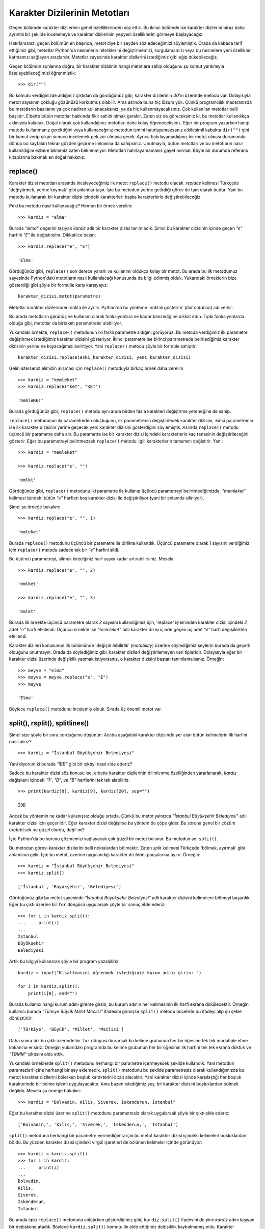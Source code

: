 .. meta::
   :description: Python 3.x'te karakter dizileri
   :keywords: python, string, karakter dizisi, metotlar

.. highlight:: py3

*******************************
Karakter Dizilerinin Metotları
*******************************

Geçen bölümde karakter dizilerinin genel özelliklerinden söz ettik. Bu ikinci
bölümde ise karakter dizilerini biraz daha ayrıntılı bir şekilde incelemeye ve
karakter dizilerinin yepyeni özelliklerini görmeye başlayacağız.

Hatırlarsanız, geçen bölümün en başında, metot diye bir şeyden söz edeceğimizi
söylemiştik. Orada da kabaca tarif ettiğimiz gibi, metotlar Python'da nesnelerin
niteliklerini değiştirmemizi, sorgulamamızı veya bu nesnelere yeni özellikler
katmamızı sağlayan araçlardır. Metotlar sayesinde karakter dizilerini
istediğimiz gibi eğip bükebileceğiz.

Geçen bölümün sonlarına doğru, bir karakter dizisinin hangi metotlara sahip
olduğunu şu komut yardımıyla listeleyebileceğimizi öğrenmiştik::

    >>> dir("")

Bu komutu verdiğinizde aldığınız çıktıdan da gördüğünüz gibi, karakter
dizilerinin `40`'ın üzerinde metodu var. Dolayısıyla metot sayısının çokluğu
gözünüzü korkutmuş olabilir. Ama aslında buna hiç lüzum yok. Çünkü programcılık
maceranızda bu metotların bazılarını ya çok nadiren kullanacaksınız, ya da hiç
kullanmayacaksınız. Çok kullanılan metotlar belli başlıdır. Elbette bütün
metotlar hakkında fikir sahibi olmak gerekir. Zaten siz de göreceksiniz ki, bu
metotlar kullandıkça aklınızda kalacak. Doğal olarak çok kullandığınız metotları
daha kolay öğreneceksiniz. Eğer bir program yazarken hangi metodu kullanmanız
gerektiğini veya kullanacağınız metodun ismini hatırlayamazsanız etkileşimli
kabukta ``dir("")`` gibi bir komut verip çıkan sonucu incelemek pek zor olmasa
gerek. Ayrıca hatırlayamadığınız bir metot olması durumunda dönüp bu sayfaları
tekrar gözden geçirme imkanına da sahipsiniz. Unutmayın, bütün metotları ve bu
metotların nasıl kullanıldığını ezbere bilmeniz zaten beklenmiyor. Metotları
hatırlayamamanız gayet normal. Böyle bir durumda referans kitaplarına bakmak en
doğal hakkınız.

replace()
==============

Karakter dizisi metotları arasında inceleyeceğimiz ilk metot ``replace()``
metodu olacak. *replace* kelimesi Türkçede 'değiştirmek, yerine koymak' gibi
anlamlar taşır. İşte bu metodun yerine getirdiği görev de tam olarak budur. Yani
bu metodu kullanarak bir karakter dizisi içindeki karakterleri başka
karakterlerle değiştirebileceğiz.

Peki bu metodu nasıl kullanacağız? Hemen bir örnek verelim::

    >>> kardiz = "elma"

Burada `"elma"` değerini taşıyan `kardiz` adlı bir karakter dizisi tanımladık.
Şimdi bu karakter dizisinin içinde geçen `"e"` harfini `"E"` ile değiştirelim.
Dikkatlice bakın::

    >>> kardiz.replace("e", "E")

    'Elma'

Gördüğünüz gibi, ``replace()`` son derece yararlı ve kullanımı oldukça kolay bir
metot. Bu arada bu ilk metodumuz sayesinde Python'daki metotların nasıl
kullanılacağı konusunda da bilgi edinmiş olduk. Yukarıdaki örneklerin bize
gösterdiği gibi şöyle bir formülle karşı karşıyayız::

    karakter_dizisi.metot(parametre)

Metotlar karakter dizilerinden nokta ile ayrılır. Python'da bu yönteme 'noktalı
gösterim' (*dot notation*) adı verilir.

Bu arada metotların görünüş ve kullanım olarak fonksiyonlara ne kadar
benzediğine dikkat edin. Tıpkı fonksiyonlarda olduğu gibi, metotlar da birtakım
parametreler alabiliyor.

Yukarıdaki örnekte, ``replace()`` metodunun iki farklı parametre aldığını
görüyoruz. Bu metoda verdiğimiz ilk parametre değiştirmek istediğimiz karakter
dizisini gösteriyor. İkinci parametre ise birinci parametrede belirlediğimiz
karakter dizisinin yerine ne koyacağımızı belirtiyor. Yani ``replace()`` metodu
şöyle bir formüle sahiptir::

    karakter_dizisi.replace(eski_karakter_dizisi, yeni_karakter_dizisi)

Gelin isterseniz elimizin alışması için ``replace()`` metoduyla birkaç örnek
daha verelim::

    >>> kardiz = "memleket"
    >>> kardiz.replace("ket", "KET")

    'memleKET'

Burada gördüğünüz gibi, ``replace()`` metodu aynı anda birden fazla karakteri
değiştirme yeteneğine de sahip.

``replace()`` metodunun iki parametreden oluştuğunu, ilk parametrenin
değiştirilecek karakter dizisini, ikinci parametrenin ise ilk karakter dizisinin
yerine geçecek yeni karakter dizisini gösterdiğini söylemiştik. Aslında
``replace()`` metodu üçüncü bir parametre daha alır. Bu parametre ise bir
karakter dizisi içindeki karakterlerin kaç tanesinin değiştirileceğini gösterir.
Eğer bu parametreyi belirtmezsek ``replace()`` metodu ilgili karakterlerin
tamamını değiştirir. Yani::

    >>> kardiz = "memleket"

    >>> kardiz.replace("e", "")

    'mmlkt'

Gördüğünüz gibi, ``replace()`` metodunu iki parametre ile kullanıp üçüncü
parametreyi belirtmediğimizde, `"memleket"` kelimesi içindeki bütün `"e"`
harfleri boş karakter dizisi ile değiştiriliyor (yani bir anlamda siliniyor).

Şimdi şu örneğe bakalım::

    >>> kardiz.replace("e", "", 1)

    'mmleket'

Burada ``replace()`` metodunu üçüncü bir parametre ile birlikte kullandık.
Üçüncü parametre olarak `1` sayısını verdiğimiz için ``replace()`` metodu sadece
tek bir `"e"` harfini sildi.

Bu üçüncü parametreyi, silmek istediğiniz harf sayısı kadar artırabilirsiniz.
Mesela::

    >>> kardiz.replace("e", "", 2)

    'mmlket'

    >>> kardiz.replace("e", "", 3)

    'mmlkt'

Burada ilk örnekte üçüncü parametre olarak `2` sayısını kullandığımız için,
'replace' işleminden karakter dizisi içindeki `2` adet `"e"` harfi etkilendi.
Üçüncü örnekte ise `"memleket"` adlı karakter dizisi içinde geçen üç adet `"e"`
harfi değişiklikten etkilendi.

Karakter dizileri konusunun ilk bölümünde 'değiştirilebilirlik' (*mutability*)
üzerine söylediğimiz şeylerin burada da geçerli olduğunu unutmayın. Orada da
söylediğimiz gibi, karakter dizileri değiştirilemeyen veri tipleridir.
Dolayısıyla eğer bir karakter dizisi üzerinde değişiklik yapmak istiyorsanız, o
karakter dizisini baştan tanımlamalısınız. Örneğin::

    >>> meyve = "elma"
    >>> meyve = meyve.replace("e", "E")
    >>> meyve

    'Elma'

Böylece ``replace()`` metodunu incelemiş olduk. Sırada üç önemli metot var.


split(), rsplit(), splitlines()
============================================

Şimdi size şöyle bir soru sorduğumu düşünün: Acaba aşağıdaki karakter dizisinde
yer alan bütün kelimelerin ilk harfini nasıl alırız?

::

    >>> kardiz = "İstanbul Büyükşehir Belediyesi"

Yani diyorum ki burada `"İBB"` gibi bir çıktıyı nasıl elde ederiz?

Sadece bu karakter dizisi söz konusu ise, elbette karakter dizilerinin
dilimlenme özelliğinden yararlanarak, `kardiz` değişkeni içindeki `"İ"`, `"B"`,
ve `"B"` harflerini tek tek alabiliriz::

    >>> print(kardiz[0], kardiz[9], kardiz[20], sep="")

    İBB

Ancak bu yöntemin ne kadar kullanışsız olduğu ortada. Çünkü bu metot yalnızca
`"İstanbul Büyükşehir Belediyesi"` adlı karakter dizisi için geçerlidir. Eğer
karakter dizisi değişirse bu yöntem de çöpe gider. Bu soruna genel bir çözüm
üretebilsek ne güzel olurdu, değil mi?

İşte Python'da bu sorunu çözmemizi sağlayacak çok güzel bir metot bulunur. Bu
metodun adı ``split()``.

Bu metodun görevi karakter dizilerini belli noktalardan bölmektir. Zaten *split*
kelimesi Türkçede 'bölmek, ayırmak' gibi anlamlara gelir. İşte bu metot, üzerine
uygulandığı karakter dizilerini parçalarına ayırır. Örneğin::

    >>> kardiz = "İstanbul Büyükşehir Belediyesi"
    >>> kardiz.split()

    ['İstanbul', 'Büyükşehir', 'Belediyesi']

Gördüğünüz gibi bu metot sayesinde `"İstanbul Büyükşehir Belediyesi"` adlı
karakter dizisini kelimelere bölmeyi başardık. Eğer bu çıktı üzerine bir ``for``
döngüsü uygularsak şöyle bir sonuç elde ederiz::

    >>> for i in kardiz.split():
    ...     print(i)
    ...
    İstanbul
    Büyükşehir
    Belediyesi

Artık bu bilgiyi kullanarak şöyle bir program yazabiliriz::

    kardiz = input("Kısaltmasını öğrenmek istediğiniz kurum adını girin: ")

    for i in kardiz.split():
        print(i[0], end="")

Burada kullanıcı hangi kurum adını girerse girsin, bu kurum adının her
kelimesinin ilk harfi ekrana dökülecektir. Örneğin kullanıcı burada `"Türkiye
Büyük Millet Meclisi"` ifadesini girmişse ``split()`` metodu öncelikle bu
ifadeyi alıp şu şekle dönüştürür::

    ['Türkiye', 'Büyük', 'Millet', 'Meclisi']

Daha sonra biz bu çıktı üzerinde bir ``for`` döngüsü kurarsak bu kelime grubunun
her bir öğesine tek tek müdahale etme imkanına erişiriz. Örneğin yukarıdaki
programda bu kelime grubunun her bir öğesinin ilk harfini tek tek ekrana döktük
ve `"TBMM"` çıktısını elde ettik.

Yukarıdaki örneklerde ``split()`` metodunu herhangi bir parametre içermeyecek
şekilde kullandık. Yani metodun parantezleri içine herhangi bir şey eklemedik.
``split()`` metodunu bu şekilde parametresiz olarak kullandığımızda bu metot
karakter dizilerini bölerken boşluk karakterini ölçüt alacaktır. Yani karakter
dizisi içinde karşılaştığı her boşluk karakterinde bir bölme işlemi
uygulayacaktır. Ama bazen istediğimiz şey, bir karakter dizisini boşluklardan
bölmek değildir. Mesela şu örneğe bakalım::

    >>> kardiz = "Bolvadin, Kilis, Siverek, İskenderun, İstanbul"

Eğer bu karakter dizisi üzerine ``split()`` metodunu parametresiz olarak
uygularsak şöyle bir çıktı elde ederiz::

    ['Bolvadin,', 'Kilis,', 'Siverek,', 'İskenderun,', 'İstanbul']

``split()`` metoduna herhangi bir parametre vermediğimiz için bu metot karakter
dizisi içindeki kelimeleri boşluklardan böldü. Bu yüzden karakter dizisi
içindeki virgül işaretleri de bölünen kelimeler içinde görünüyor::

    >>> kardiz = kardiz.split()
    >>> for i in kardiz:
    ...     print(i)
    ...
    Bolvadin,
    Kilis,
    Siverek,
    İskenderun,
    İstanbul

Bu arada tıpkı ``replace()`` metodunu anlatırken gösterdiğimiz gibi,
``kardiz.split()`` ifadesini de yine `kardiz` adını taşıyan bir değişkene
atadık. Böylece ``kardiz.split()`` komutu ile elde ettiğimiz değişiklik
kaybolmamış oldu. Karakter dizilerinin değiştirilemeyen bir veri tipi olduğunu
biliyorsunuz. Dolayısıyla yukarıdaki karakter dizisi üzerine ``split()``
metodunu uyguladığımızda aslında orijinal karakter dizisi üzerinde herhangi bir
değişiklik yapmış olmuyoruz. Çıktıda görünen değişikliğin orijinal karakter
dizisini etkileyebilmesi için eski karakter dizisini silip, yerine yeni
değerleri yazmamız gerekiyor. Bunu da ``kardiz = kardiz.split()`` gibi bir
komutla hallediyoruz.

Nerede kalmıştık? Gördüğünüz gibi ``split()`` metodu parametresiz olarak
kullanıldığında karakter dizisini boşluklardan bölüyor. Ama yukarıdaki örnekte
karakter dizisini boşluklardan değil de virgüllerden bölsek çok daha anlamlı bir
çıktı elde edebiliriz.

Dikkatlice inceleyin::

    >>> kardiz = "Bolvadin, Kilis, Siverek, İskenderun, İstanbul"
    >>> kardiz = kardiz.split(",")
    >>> print(kardiz)

    ['Bolvadin', ' Kilis', ' Siverek', ' İskenderun', ' İstanbul']

    >>> for i in kardiz:
    ...     print(i)
    ...
    Bolvadin
    Kilis
    Siverek
    İskenderun
    İstanbul

Gördüğünüz gibi, ``split()`` metodu tam da istediğimiz gibi, karakter dizisini
bu kez boşluklardan değil virgüllerden böldü. Peki bunu nasıl başardı? Aslında
bu sorunun cevabı gayet net bir şekilde görünüyor. Dikkat ederseniz yukarıdaki
örnekte ``split()`` metoduna parametre olarak virgül karakter dizisini verdik.
Yani şöyle bir şey yazdık::

    kardiz.split(",")

Bu sayede ``split()`` metodu karakter dizisini virgüllerden bölmeyi başardı.
Tahmin edebileceğiniz gibi, ``split()`` metoduna hangi parametreyi verirseniz bu
metot ilgili karakter dizisini o karakterin geçtiği yerlerden bölecektir. Yani
mesela siz bu metoda `"l"` parametresini verirseniz, bu metot da 'l' harfi geçen
yerden karakter dizisini bölecektir::

    >>> kardiz.split("l")

    ['Bo', 'vadin, Ki', 'is, Siverek, İskenderun, İstanbu', '']

    >>> for i in kardiz.split("l"):
    ...     print(i)
    ...
    Bo
    vadin, Ki
    is, Siverek, İskenderun, İstanbu

Eğer parametre olarak verdiğiniz değer karakter dizisi içinde hiç geçmiyorsa
karakter dizisi üzerinde herhangi bir değişiklik yapılmaz::

    >>> kardiz.split("z")

    ['Bolvadin, Kilis, Siverek, İskenderun, İstanbul']

Aynı şey, ``split()`` metodundan önce öğrendiğimiz ``replace()`` metodu için de
geçerlidir. Yani eğer değiştirilmek istenen karakter, karakter dizisi içinde yer
almıyorsa herhangi bir işlem yapılmaz.

``split()`` metodu çoğunlukla, yukarıda anlattığımız şekilde parametresiz olarak
veya tek parametre ile kullanılır. Ama aslında bu metot ikinci bir parametre
daha alır. Bu ikinci parametre, karakter dizisinin kaç kez bölüneceğini
belirler::

    >>> kardiz = "Ankara Büyükşehir Belediyesi"

    >>> kardiz.split(" ", 1)

    ['Ankara', 'Büyükşehir Belediyesi']

    >>> kardiz.split(" ", 2)

    ['Ankara', 'Büyükşehir', 'Belediyesi']

Gördüğünüz gibi, ilk örnekte kullandığımız `1` sayısı sayesinde bölme işlemi
karakter dizisi üzerine bir kez uygulandı. İkinci örnekte ise `2` sayısının
etkisiyle karakter dizimiz iki kez bölme işlemine maruz kaldı.

Elbette, ``split()`` metodunun ikinci parametresini kullanabilmek için ilk
parametreyi de mutlaka yazmanız gerekir. Aksi halde Python ne yapmaya
çalıştığınızı anlayamaz::

    >>> kardiz.split(2)

    Traceback (most recent call last):
      File "<stdin>", line 1, in <module>
    TypeError: Can't convert 'int' object to str implicitly

Gördüğünüz gibi, ilk parametreyi es geçip doğrudan ikinci parametreyi yazmaya
çalıştığımızda Python parametre olarak verdiğimiz `2` sayısının bölme ölçütü
olduğunu zannediyor. Yukarıdaki hatayı engellemek için bölme ölçütünü de açıkça
belirtmemiz gerekir. Yukarıdaki örnekte bölme ölçütümüz bir adet boşluk
karakteri idi. Bildiğiniz gibi, bölme ölçütü herhangi bir şey olabilir. Mesela
virgül.

::

    >>> arkadaşlar = "Ahmet, Mehmet, Kezban, Mualla, Süreyya, Veli"
    >>> arkadaşlar.split(",", 3)

    ['Ahmet', ' Mehmet', ' Kezban', ' Mualla, Süreyya, Veli']

Burada da bölme ölçütü olarak virgül karakterini kullandık ve `arkadaşlar` adlı
karakter dizisi üzerine `3` kez bölme işlemi uyguladık. İlk bölme işlemi
`"Ahmet"` karakter dizisini; ikinci bölme işlemi `"Mehmet"` karakter dizisini;
üçüncü bölme işlemi ise `"Kezban"` karakter dizisini ayırdı. `arkadaşlar` adlı
karakter dizisinin geri kalanını oluşturan `"Mualla, Süreyya, Veli"` kısmı ise
herhangi bir bölme işlemine tabi tutulmadan tek parça olarak kaldı.

``split()`` metoduyla son bir örnek verip yolumuza devam edelim.

Bildiğiniz gibi `sys` modülünün `version` değişkeni bize bir karakter dizisi
veriyor:

.. parsed-literal::

    |version3-string|

Bu karakter dizisi içinden yalnızca sürüm kısmını ayıklamak için karakter
dizilerinin dilimlenme özelliğinden yararlanabiliyoruz:

.. parsed-literal::

    >>> sürüm = sys.version
    >>> print(sürüm[:5])

    |py3|

Bu işlemin bir benzerini ``split()`` metoduyla da yapabiliriz. Dikkatlice
inceleyin:

.. parsed-literal::

    >>> sürüm = sys.version
    >>> sürüm.split()

    ['3.3.0', '(v3.3.0:bd8afb90ebf2,', 'Sep', '29', '2012,', '10:55:48)',
     '[MSC', 'v.1600', '32', 'bit', '(Intel)]']

Gördüğünüz gibi, ``sys.version`` komutuna ``split()`` metodunu uyguladığımızda,
üzerinde işlem yapması çok daha kolay olan bir veri tipi elde ediyoruz. Bu veri
tipinin adı 'liste'. Önceki derslerimizde öğrendiğimiz ``dir()`` fonksiyonunun
da liste adlı bu veri tipini verdiğini hatırlıyor olmalısınız. İlerleyen
derslerde, tıpkı karakter dizileri ve sayılar adlı veri tipleri gibi, liste adlı
veri tipini de bütün ayrıntılarıyla inceleyeceğiz. Şimdilik biz sadece **bazı
durumlarda** liste veri tipinin karakter dizilerine kıyasla daha kullanışlı bir
veri tipi olduğunu bilelim yeter.

Yukarıdaki örnekten de gördüğünüz gibi, ``sys.version`` komutunun çıktısını
``split()`` metodu yardımıyla boşluklardan bölerek bir liste elde ettik. Bu
listenin ilk öğesi, kullandığımız Python serisinin sürüm numarasını verecektir:

.. parsed-literal::

    >>> print(sürüm.split()[0])

    |py3|

Böylece ``split()`` metodunu öğrenmiş olduk. Gelelim ``rsplit()`` metoduna...

``rsplit()`` metodu her yönüyle ``split()`` metoduna benzer. ``split()`` ile
``rsplit()`` arasındaki tek fark, ``split()`` metodunun karakter dizisini soldan
sağa, ``rsplit()`` metodunun ise sağdan sola doğru okumasıdır. Şu örnekleri
dikkatlice inceleyerek bu iki metot arasındaki farkı bariz bir şekilde
görebilirsiniz::

    >>> kardiz.split(" ", 1)

    ['Ankara', 'Büyükşehir Belediyesi']

    >>> kardiz.rsplit(" ", 1)

    ['Ankara Büyükşehir', 'Belediyesi']

Gördüğünüz gibi, ``split()`` metodu karakter dizisini soldan sağa doğru okuduğu
için bölme işlemini `"Ankara"` karakter dizisine uyguladı. ``rsplit()`` metodu
ise karakter dizisini sağdan sola soğru okuduğu için bölme işlemini
`"Belediyesi"` adlı karakter dizisine uyguladı.

``rsplit()`` metodunun pek yaygın kullanılan bir metot olmadığını belirterek
``splitlines()`` metoduna geçelim.

Bildiğiniz gibi, ``split()`` metodunu bir karakter dizisini kelime kelime
ayırabilmek için kullanabiliyoruz. ``splitlines()`` metodunu ise bir karakter
dizisini satır satır ayırmak için kullanabiliriz. Mesela elinizde uzun bir metin
olduğunu ve amacınızın bu metin içindeki herbir satırı ayrı ayrı almak olduğunu
düşünün. İşte ``splitlines()`` metoduyla bu amacınızı gerçekleştirebilirsiniz.
Hemen bir örnek verelim::

    metin = """Python programlama dili Guido Van Rossum adlı Hollandalı bir programcı
    tarafından 90'lı yılların başında geliştirilmeye başlanmıştır. Çoğu insan, isminin
    Python olmasına bakarak, bu programlama dilinin, adını piton yılanından aldığını
    düşünür. Ancak zannedildiğinin aksine bu programlama dilinin adı piton yılanından
    gelmez. Guido Van Rossum bu programlama dilini, The Monty Python adlı bir İngiliz
    komedi grubunun, Monty Python's Flying Circus adlı gösterisinden esinlenerek
    adlandırmıştır. Ancak her ne kadar gerçek böyle olsa da, Python programlama
    dilinin pek çok yerde bir yılan figürü ile temsil edilmesi neredeyse bir gelenek
    halini almıştır diyebiliriz."""

    print(metin.splitlines())

.. highlight:: none

Bu programı çalıştırdığınızda şöyle bir çıktı alırsınız::

    ['Python programlama dili Guido Van Rossum adlı Hollandalı bir programcı ',
    "tarafından 90'lı yılların başında geliştirilmeye başlanmıştır. Çoğu insan,
    isminin", 'Python olmasına bakarak, bu programlama dilinin, adını piton
    yılanından aldığını ', 'düşünür. Ancak zannedildiğinin aksine bu programlama
    dilinin adı piton yılanından ', 'gelmez. Guido Van Rossum bu programlama
    dilini, The Monty Python adlı bir İngiliz ', "komedi grubunun, Monty Python's
    Flying Circus adlı gösterisinden esinlenerek ", 'adlandırmıştır. Ancak her ne
    kadar gerçek böyle olsa da, Python programlama ', 'dilinin pek çok yerde bir
    yılan figürü ile temsil edilmesi neredeyse bir gelenek ', 'halini almıştır
    diyebiliriz.']

Gördüğünüz gibi, metnimiz `Enter` tuşuna bastığımız noktalardan bölündü. Biz
henüz bu çıktıyı nasıl değerlendireceğimizi ve bu çıktıdan nasıl
yararlanacağımızı bilmiyoruz. Ayrıca şu anda bu çıktı gözünüze çok anlamlı
görünmemiş olabilir. Ama 'Listeler' adlı konuyu öğrendiğimizde bu çıktı size çok
daha anlamlı görünecek.

.. highlight:: py3

``splitlines()`` metodu yukarıdaki gibi parametresiz olarak kullanılabileceği
gibi, bir adet parametre ile de kullanılabilir. Bunu bir örnek üzerinde
gösterelim::

    metin = """Python programlama dili Guido Van Rossum adlı Hollandalı bir programcı
    tarafından 90'lı yılların başında geliştirilmeye başlanmıştır. Çoğu insan, isminin
    Python olmasına bakarak, bu programlama dilinin, adını piton yılanından aldığını
    düşünür. Ancak zannedildiğinin aksine bu programlama dilinin adı piton yılanından
    gelmez. Guido Van Rossum bu programlama dilini, The Monty Python adlı bir İngiliz
    komedi grubunun, Monty Python's Flying Circus adlı gösterisinden esinlenerek
    adlandırmıştır. Ancak her ne kadar gerçek böyle olsa da, Python programlama
    dilinin pek çok yerde bir yılan figürü ile temsil edilmesi neredeyse bir gelenek
    halini almıştır diyebiliriz."""

    print(metin.splitlines(True))

.. highlight:: none

Bu programı çalıştırdığımızda şuna benzer bir sonuç elde ederiz::

    ['Python programlama dili Guido Van Rossum adlı Hollandalı bir programcı \n',
    "tarafından 90'lı yılların başında geliştirilmeye başlanmıştır. Çoğu insan,
    isminin \n", 'Python olmasına bakarak, bu programlama dilinin, adını piton
    yılanından aldığını \n', 'düşünür. Ancak zannedildiğinin aksine bu programlama
    dilinin adı piton yılanından \n', 'gelmez. Guido Van Rossum bu programlama
    dilini, The Monty Python adlı bir İngiliz \n', "komedi grubunun, Monty
    Python's Flying Circus adlı gösterisinden esinlenerek \n", 'adlandırmıştır.
    Ancak her ne kadar gerçek böyle olsa da, Python programlama \n', 'dilinin pek
    çok yerde bir yılan figürü ile temsil edilmesi neredeyse bir gelenek \n',
    'halini almıştır diyebiliriz.']

.. highlight:: py3

Gördüğünüz gibi, parametresiz kullanımda, program çıktısında satır başı
karakterleri (`\\n`) görünmüyor. Ama eğer ``splitlines()`` metoduna parametre
olarak ``True`` verirsek program çıktısında satır başı karakterleri de
görünüyor. Yazdığınız programlarda ihtiyacınıza göre ``splitlines()`` metodunu
parametreli olarak veya parametresiz bir şekilde kullanabilirsiniz.

lower()
=============

Mutlaka karşılaşmışsınızdır. Bazı programlarda kullanıcıdan istenen veriler
büyük-küçük harfe duyarlıdır. Yani mesela kullanıcıdan bir parola isteniyorsa,
kullanıcının bu parolayı büyük-küçük harfe dikkat ederek yazması gerekir. Bu
programlar açısından, örneğin 'parola' ve 'Parola' aynı kelimeler değildir.
Mesela kullanıcının parolası 'parola' ise, bu kullanıcı programa 'Parola'
yazarak giremez.

Bazı başka programlarda ise bu durumun tam tersi söz konusudur. Yani büyük-küçük
harfe duyarlı programların aksine bazı programlar da kullanıcıdan gelen verinin
büyük harfli mi yoksa küçük harfli mi olduğunu önemsemez. Kullanıcı doğru
kelimeyi büyük harfle de yazsa, küçük harfle de yazsa program istenen işlemi
gerçekleştirir. Mesela Google'da yapılan aramalar bu mantık üzerine çalışır.
Örneğin 'kitap' kelimesini Google'da aratıyorsanız, bu kelimeyi büyük harfle de
yazsanız, küçük harfle de yazsanız Google size aynı sonuçları gösterecektir.
Google açısından, aradığınız kelimeyi büyük ya da küçük harfle yazmanızın bir
önemi yoktur.

Şimdi şöyle bir program yazdığımızı düşünün::

    kişi = input("Aradığınız kişinin adı ve soyadı: ")

    if kişi == "Ahmet Öz":
        print("email: aoz@hmail.com")
        print("tel  : 02121231212")
        print("şehir: istanbul")

    elif kişi == "Mehmet Söz":
        print("email: msoz@zmail.com")
        print("tel  : 03121231212")
        print("şehir: ankara")

    elif kişi == "Mahmut Göz":
        print("email: mgoz@jmail.com")
        print("tel  : 02161231212")
        print("şehir: istanbul")

    else:
        print("Aradığınız kişi veritabanında yok!")

Bu programın doğru çalışabilmesi için kullanıcının, örneğin, Ahmet Öz adlı
kişiyi ararken büyük-küçük harfe dikkat etmesi gerekir. Eğer kullanıcı Ahmet Öz
yazarsa o kişiyle ilgili bilgileri alabilir, ama eğer mesela Ahmet öz yazarsa
bilgileri alamaz. Peki acaba biz bu sorunun üstesinden nasıl gelebiliriz? Yani
programımızın büyük-küçük harfe duyarlı olmamasını nasıl sağlayabiliriz?

Bu işi yapmanın iki yolu var: Birincisi ``if`` bloklarını her türlü ihtimali
düşünerek yazabiliriz. Mesela::

    if kişi == "Ahmet Öz" or "Ahmet öz" or "ahmet öz":
        ...

Ama burada bazı problemler var. Birincisi, kullanıcının kaç türlü veri
girebileceğini kestiremeyebilirsiniz. İkincisi, kestirebilseniz bile, her kişi
için olasılıkları girmeye çalışmak eziyetten başka bir şey değildir...

İşte burada imdadımıza ``lower()`` metodu yetişecek. Dikkatlice inceleyin::

    kişi = input("Aradığınız kişinin adı ve soyadı: ")
    kişi = kişi.lower()

    if kişi == "ahmet öz":
        print("email: aoz@hmail.com")
        print("tel  : 02121231212")
        print("şehir: istanbul")

    elif kişi == "mehmet söz":
        print("email: msoz@zmail.com")
        print("tel  : 03121231212")
        print("şehir: ankara")

    elif kişi == "mahmut göz":
        print("email: mgoz@jmail.com")
        print("tel  : 02161231212")
        print("şehir: istanbul")

    else:
        print("Aradığınız kişi veritabanında yok!")

Artık kullanıcı 'ahmet öz' de yazsa, 'Ahmet Öz' de yazsa, hatta 'AhMeT öZ' de
yazsa programımız doğru çalışacaktır. Peki bu nasıl oluyor? Elbette ``lower()``
metodu sayesinde...

Yukarıdaki örneklerin de bize gösterdiği gibi, ``lower()`` metodu, karakter
dizisindeki bütün harfleri küçük harfe çeviriyor. Örneğin::

    >>> kardiz = "ELMA"
    >>> kardiz.lower()

    'elma'

    >>> kardiz = "arMuT"
    >>> kardiz.lower()

    'armut'

    >>> kardiz = "PYTHON PROGRAMLAMA"
    >>> kardiz.lower()

    'python programlama'

Eğer karakter dizisi zaten tamamen küçük harflerden oluşuyorsa bu metot hiçbir
işlem yapmaz::

    >>> kardiz = "elma"
    >>> kardiz.lower()

    'elma'

İşte verdiğimiz örnek programda da ``lower()`` metodunun bu özelliğinden
yararlandık. Bu metot sayesinde, kullanıcı ne tür bir kelime girerse girsin, bu
kelimeler her halükarda küçük harfe çevrileceği için, ``if`` blokları
kullanıcıdan gelen veriyi yakalayabilecektir.

Gördüğünüz gibi, son derece kolay ve kullanışlı bir metot bu. Ama bu metodun bir
problemi var. Şu örneği dikkatlice inceleyin::

    >>> il = "İSTANBUL"
    >>> print(il.lower())

    Traceback (most recent call last):
      File "<stdin>", line 1, in <module>
      File "C:\Python33\lib\encodings\cp857.py", line 19, in encode
        return codecs.charmap_encode(input,self.errors,encoding_map)[0]
    UnicodeEncodeError: 'charmap' codec can't encode character '\u0307' in position
    1: character maps to <undefined>

Buradaki problem 'İ' harfinden kaynaklanıyor. Python programlama dili bu harfi
Türkçeye uygun bir şekilde küçültemediği için yukarıdaki hatayı alıyoruz.
Yukarıdaki hatanın tam olarak ne anlama geldiğini birkaç bölüm sonra
anlayacaksınız. Biz şimdilik sadece Python'ın 'İ' harfini Türkçeye uygun olarak
küçültemediğini bilelim yeter.

Bir de şu örneğe bakalım::

    >>> il = "ADIYAMAN"
    >>> print(il.lower())

    adiyaman

Gördüğünüz gibi, Python programlama dili 'I' harfini de düzgün küçültemiyor. 'I'
harfinin küçük biçimi 'ı' olması gerekirken, bu metot 'I' harfini 'i' diye
küçültüyor. Yani::

    >>> "I".lower()

    'i'

Peki bu durumda ne yapacağız? Elimiz kolumuz bağlı oturacak mıyız? Elbette
hayır! Biz bu tür küçük sorunları aşabilecek kadar Python bilgisine sahibiz. 'İ'
ve 'I' harfleri ile ilgili problemi, yalnızca mevcut bilgilerimizi kullanarak
rahatlıkla çözebiliriz::

    iller = "ISPARTA, ADIYAMAN, DİYARBAKIR, AYDIN, BALIKESİR, AĞRI"

    iller = iller.replace("I", "ı").replace("İ", "i").lower()
    print(iller)

Bu kodlarla yaptığımız şey çok basit:

    #. İlk ``replace()`` metoduyla karakter dizisi içinde geçen bütün 'I'
       harflerini, 'ı' ile değiştiriyoruz.
    #. İkinci ``replace()`` metoduyla karakter dizisi içinde geçen bütün 'İ'
       harflerini 'i' ile değiştiriyoruz.
    #. Bu iki işlemin ardından karakter dizisi içinde geçen 'I' ve 'İ'
       harflerini küçültmüş olduk. Ancak öteki harfler henüz küçülmedi. O yüzden de
       karakter dizimiz üzerine bir de ``lower()`` metodunu uyguluyoruz. Böylece
       bütün harfler düzgün bir şekilde küçülmüş oluyor.
    #. Bu kodlarda farklı metotları uç uca nasıl eklediğimize dikkat edin.

Bu örnek size şunu göstermiş olmalı: Aslında programlama dediğimiz şey gerçekten
de çok basit parçaların uygun bir şekilde birleştirilmesinden ibaret. Tıpkı bir
yap-bozun parçalarını birleştirmek gibi...

Ayrıca bu örnek sizi bir gerçekle daha tanıştırıyor: Gördüğünüz gibi, artık
Python'da o kadar ilerlediniz ki Python'ın problemlerini tespit edip bu
problemlere çözüm dahi üretebiliyorsunuz!

upper()
===========

Bu metot biraz önce öğrendiğimiz ``lower()`` metodunun yaptığı işin tam tersini
yapar. Hatırlarsanız ``lower()`` metodu yardımıyla karakter dizileri içindeki
harfleri küçültüyorduk. ``upper()`` metodu ise bu harfleri büyütmemizi sağlar.

Örneğin::

    >>> kardiz = "kalem"
    >>> kardiz.upper()

    'KALEM'

``lower()`` metodunu anlatırken, kullanıcıdan gelen verileri belli bir düzene
sokmak konusunda bu metodun oldukça faydalı olduğunu söylemiştik. Kullanıcıdan
gelen verilerin ``lower()`` metodu yardımıyla standart bir hale getirilmesi
sayesinde, kullanıcının girdiği kelimelerin büyük-küçük harfli olmasının önemli
olmadığı programlar yazabiliyoruz. Elbette eğer isterseniz kullanıcıdan gelen
bütün verileri ``lower()`` metoduyla küçük harfe çevirmek yerine, ``upper()``
metoduyla büyük harfe çevirmeyi de tercih edebilirsiniz. Python programcıları
genellikle kullanıcı verilerini standart bir hale getirmek için bütün harfleri
küçültmeyi tercih eder, ama tabii ki sizin bunun tersini yapmak istemenizin
önünde hiçbir engel yok.

Diyelim ki, şehirlere göre hava durumu bilgisi veren bir program yazmak
istiyorsunuz. Bunun için şöyle bir kod yazarak işe başlayabilirsiniz::

    şehir = input("Hava durumunu öğrenmek için bir şehir adı girin: ")

    if şehir == "ADANA":
        print("parçalı bulutlu")

    elif şehir == "ERZURUM":
        print("karla karışık yağmurlu")

    elif şehir == "ANTAKYA":
        print("açık ve güneşli")

    else:
        print("Girdiğiniz şehir veritabanında yok!")

Burada programımızın doğru çalışabilmesi, kullanıcının şehir adlarını büyük
harfle girmesine bağlıdır. Örneğin programımız 'ADANA' cevabını kabul edecek,
ama mesela 'Adana' cevabını kabul etmeyecektir. Bunu engellemek için ``lower()``
metodunu kullanabileceğimizi biliyoruz. Bu sorunu çözmek için aynı şekilde
``upper()`` metodunu da kullanabiliriz::

    şehir = input("Hava durumunu öğrenmek için bir şehir adı girin: ")

    şehir = şehir.upper()

    if şehir == "ADANA":
        print("parçalı bulutlu")

    elif şehir == "ERZURUM":
        print("karla karışık yağmurlu")

    elif şehir == "ANTAKYA":
        print("açık ve güneşli")

    else:
        print("Girdiğiniz şehir veritabanında yok!")

Burada yazdığımız ``şehir = şehir.upper()`` kodu sayesinde artık kullanıcı şehir
adını büyük harfle de girse, küçük harfle de girse programımız düzgün
çalışacaktır.

Hatırlarsanız ``lower()`` metodunu anlatırken bu metodun bazı Türkçe
karakterlerle problemi olduğunu söylemiştik. Aynı sorun, tahmin edebileceğiniz
gibi, ``upper()`` metodu için de geçerlidir.

Dikkatlice inceleyin::

    >>> kardiz = "istanbul"
    >>> kardiz.upper()

    'ISTANBUL'

``lower()`` metodu Türkçe'deki 'I' harfini 'i' şeklinde küçültüyordu.
``upper()`` metodu ise 'i' harfini yanlış olarak 'I' şeklinde büyütüyor. Elbette
bu sorun da çözülemeyecek gibi değil. Burada da ``lower()`` metodu için
uyguladığımız yöntemin bir benzerini uygulayacağız::

    iller = "istanbul, izmir, siirt, mersin"

    iller = iller.replace("i", "İ").upper()
    print(iller)

Bu kodlarla, önce karakter dizisi içinde geçen 'i' harflerini 'İ' ile
değiştiriyoruz. Böylece şöyle bir şey elde etmiş oluyoruz::

    İstanbul, İzmİr, sİİrt, mersİn

Gördüğünüz gibi öteki harfler eski hallerinde kaldı. Öteki harfleri de
büyütebilmek için karakter dizisine ``upper()`` metodunu uygulamamız yeterli
olacaktır.

Bir sorunun daha üstesinden geldiğimize göre kendimizden emin bir şekilde bir
sonraki metodumuzu incelemeye geçebiliriz.

islower(), isupper()
=============================

Yukarıda öğrendiğimiz ``lower()`` ve ``upper()`` adlı metotlar karakter dizileri
üzerinde bazı değişiklikler yapmamıza yardımcı oluyor. Karakter dizileri
üzerinde birtakım değişiklikler yapmamızı sağlayan bu tür metotlara 'değiştirici
metotlar' adı verilir. Bu tür metotların dışında bir de 'sorgulayıcı
metotlar'dan söz edebiliriz. Sorgulayıcı metotlar, değiştirici metotların
aksine, bir karakter dizisi üzerinde değişiklik yapmamızı sağlamaz. Bu tür
metotların görevi karakter dizilerinin durumunu sorgulamaktır. Sorgulayıcı
metotlara örnek olarak ``islower()`` ve ``isupper()`` metotlarını verebiliriz.

Bildiğiniz gibi, ``lower()`` metodu bir karakter dizisini tamamen küçük
harflerden oluşacak şekle getiriyordu. ``islower()`` metodu ise bir karakter
dizisinin tamamen küçük harflerden oluşup oluşmadığını sorguluyor.

Hemen bir örnek verelim::

    >>> kardiz = "istihza"
    >>> kardiz.islower()

    True

`"istihza"` tamamen küçük harflerden oluşan bir karakter dizisi olduğu için
``islower()`` sorgusu `True` çıktısı veriyor. Bir de şuna bakalım::

    >>> kardiz = "Ankara"
    >>> kardiz.islower()

    False

`"Ankara"` ise içinde bir adet büyük harf barındırdığı için ``islower()``
sorgusuna `False` cevabı veriyor.

Yazdığınız programlarda, örneğin, kullanıcıdan gelen verinin sadece küçük
harflerden oluşmasını istiyorsanız bu metottan yararlanarak kullanıcıdan gelen
verinin gerçekten tamamen küçük harflerden oluşup oluşmadığını
denetleyebilirsiniz::

    veri = input("Adınız: ")

    if not veri.islower():
        print("Lütfen isminizi sadece küçük harflerle yazın")

``isupper()`` metodu da ``islower()`` metodunun yaptığı işin tam tersini yapar.
Bildiğiniz gibi, ``upper()`` metodu bir karakter dizisini tamamen büyük
harflerden oluşacak şekle getiriyordu. ``isupper()`` metodu ise bir karakter
dizisinin tamamen büyük harflerden oluşup oluşmadığını sorguluyor::

    >>> kardiz = "İSTİHZA"
    >>> kardiz.isupper()

    True

    >>> kardiz = "python"
    >>> kardiz.isupper()

    False

Tıpkı ``islower()`` metodunda olduğu gibi, ``isupper()`` metodunu da
kullanıcıdan gelen verinin büyük harfli mi yoksa küçük harfli mi olduğunu
denetlemek için kullanabilirsiniz.

Örneğin, internet kültüründe kullanıcıların forum ve e.posta listesi gibi
yerlerde tamamı büyük harflerden oluşan kelimelerle yazması kaba bir davranış
olarak kabul edilir. Kullanıcıların tamamı büyük harflerden oluşan kelimeler
kullanmasını engellemek için yukarıdaki metotlardan yararlanabilirsiniz::

    veri = input("mesajınız: ")
    böl = veri.split()

    for i in böl:
        if i.isupper():
            print("Tamamı büyük harflerden oluşan kelimeler kullanmayın!")

Burada kullanıcının girdiği mesaj içindeki her kelimeyi tek tek sorgulayabilmek
için öncelikle ``split()`` metodu yardımıyla karakter dizisini parçalarına
ayırdığımıza dikkat edin. ``böl = veri.split()`` satırının tam olarak ne işe
yaradığını anlamak için bu programı bir de o satır olmadan çalıştırmayı
deneyebilirsiniz.

``islower()`` ve ``isupper()`` metotları programlamada sıklıkla kullanılan
karakter dizisi metotlarından ikisidir. Dolayısıyla bu iki metodu iyi öğrenmek
programlama maceranız sırasında işlerinizi epey kolaylaştıracaktır.

endswith()
===============

Tıpkı ``isupper()`` ve ``islower()`` metotları gibi, ``endswith()`` metodu da
sorgulayıcı metotlardan biridir. ``endswith()`` metodu karakter dizileri
üzerinde herhangi bir değişiklik yapmamızı sağlamaz. Bu metodun görevi karakter
dizisinin durumunu sorgulamaktır.

Bu metot yardımıyla bir karakter dizisinin hangi karakter dizisi ile bittiğini
sorgulayabiliyoruz. Yani örneğin::

    >>> kardiz = "istihza"
    >>> kardiz.endswith("a")

    True

Burada, değeri `"istihza"` olan `kardiz` adlı bir karakter dizisi tanımladık.
Daha sonra da ``kardiz.endswith("a")`` ifadesiyle bu karakter dizisinin `"a"`
karakteri ile bitip bitmediğini sorguladık. Gerçekten de `"istihza"` karakter
dizisinin sonunda `"a"` karakteri bulunduğu için Python bize `True` cevabı
verdi. Bir de şuna bakalım::

    >>> kardiz.endswith("z")

    False

Bu defa da `False` çıktısı aldık. Çünkü karakter dizimiz 'z' harfiyle bitmiyor.

Gelin isterseniz elimizi alıştırmak için bu metotla birkaç örnek daha yapalım::

    d1 = "python.ogg"
    d2 = "tkinter.mp3"
    d3 = "pygtk.ogg"
    d4 = "movie.avi"
    d5 = "sarki.mp3"
    d6 = "filanca.ogg"
    d7 = "falanca.mp3"
    d8 = "dosya.avi"
    d9 = "perl.ogg"
    d10 = "c.avi"
    d11 = "c++.mp3"

    for i in d1, d2, d3, d4, d5, d6, d7, d8, d9, d10, d11:
        if i.endswith(".mp3"):
            print(i)

Bu örnekte, elimizde farklı uzantılara sahip bazı dosyalar olduğunu varsaydık ve
bu dosya adlarının herbirini ayrı birer değişken içinde depoladık. Gördüğünüz
gibi, dosya uzantıları `.ogg`, `.mp3` veya `.avi`. Bizim burada amacımız
elimizdeki mp3 dosyalarını listelemek. Bu işlem için ``endswith()`` metodundan
yararlanabiliyoruz. Burada yaptığımız şey şu:

Öncelikle `d1`, `d2`, `d3`, `d4`, `d5`, `d6`, `d7`, `d8`, `d9`, `d10` ve `d11`
adlı değişkenleri bir ``for`` döngüsü içine alıyoruz ve bu değişkenlerinin
herbirinin içeriğini tek tek kontrol ediyoruz (``for i in d1, d2, d3, d4, d5,
d6, d7, d8, d9, d10, d11:``). Ardından, eğer baktığımız bu değişkenlerin
değerleri ".mp3" ifadesi ile bitiyorsa (``if i.endswith(".mp3"):``), ölçüte uyan
bütün karakter dizilerini ekrana döküyoruz (``print(i)``).

Yukarıdaki örneği, dilerseniz, ``endswith()`` metodunu kullanmadan şöyle de
yazabilirsiniz::

    for i in d1, d2, d3, d4, d5, d6, d7, d8, d9, d10, d11:
        if i[-4:len(i)] == ".mp3":
            print(i)

Burada karakter dizilerinin dilimlenebilme özelliğinden yararlandık. Ancak
gördüğünüz gibi, dilimlenecek kısmı ayarlamaya uğraşmak yerine ``endswith()``
metodunu kullanmak çok daha mantıklı ve kolay bir yöntemdir.

Yukarıdaki örnekte de gördüğünüz gibi, ``endswith()`` metodu özellikle dosya
uzantılarına göre dosya türlerini tespit etmede oldukça işe yarar bir metottur.

startswith()
==================

Bu metot, biraz önce gördüğümüz ``endswith()`` metodunun yaptığı işin tam
tersini yapar. Hatırlarsanız ``endswith()`` metodu bir karakter dizisinin hangi
karakter veya karakterlerle bittiğini denetliyordu. ``startswith()`` metodu ise
bir karakter dizisinin hangi karakter veya karakterlerle başladığını denetler::

    >>> kardiz = "python"
    >>> kardiz.startswith("p")

    True

    >>> kardiz.startswith("a")

    False

Gördüğünüz gibi, eğer karakter dizisi gerçekten belirtilen karakterle başlıyorsa
Python `True` çıktısı, yok eğer belirtilen karakterle başlamıyorsa `False`
çıktısı veriyor.

Bu metodun gerçek hayatta nasıl kullanılabileceğine dair bir örnek verelim::

    d1 = "python.ogg"
    d2 = "tkinter.mp3"
    d3 = "pygtk.ogg"
    d4 = "movie.avi"
    d5 = "sarki.mp3"
    d6 = "filanca.ogg"
    d7 = "falanca.mp3"
    d8 = "dosya.avi"
    d9 = "perl.ogg"
    d10 = "c.avi"
    d11 = "c++.mp3"

    for i in d1, d2, d3, d4, d5, d6, d7, d8, d9, d10, d11:
        if i.startswith("p"):
            print(i)

Burada 'p' harfiyle başlayan bütün dosyaları listeledik. Elbette aynı etkiyi şu
şekilde de elde edebilirsiniz::

    for i in d1, d2, d3, d4, d5, d6, d7, d8, d9, d10, d11:
        if i[0] == "p":
            print(i)

Sadece tek bir harfi sorguluyorsanız yukarıdaki yöntem de en az ``startswith()``
metodunu kullanmak kadar pratiktir. Ama birden fazla karakteri sorguladığınız
durumlarda elbette ``startswith()`` çok daha mantıklı bir tercih olacaktır::

    for i in d1, d2, d3, d4, d5, d6, d7, d8, d9, d10, d11:
        if i.startswith("py"):
            print(i)

Yukarıda yazdığımız kodu dilimleme tekniğinden yararlanarak yeniden yazmak
isterseniz şöyle bir şeyler yapmanız gerekiyor::

    for i in d1, d2, d3, d4, d5, d6, d7, d8, d9, d10, d11:
        if i[:2] == "py":
            print(i)

Dediğim gibi, birden fazla karakteri sorguladığınız durumlarda, dilimlemek
istediğiniz kısmın karakter dizisi içinde hangi aralığa denk geldiğini
hesaplamaya uğraşmak yerine, daha kolay bir yöntem olan ``startswith()``
metodundan yararlanmayı tercih edebilirsiniz.

Böylece karakter dizilerinin 2. bölümünü de bitirmiş olduk. Sonraki bölümde yine
karakter dizilerinin metotlarından söz etmeye devam edeceğiz.

